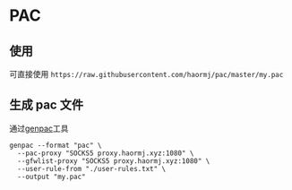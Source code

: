 * PAC
** 使用
可直接使用 =https://raw.githubusercontent.com/haormj/pac/master/my.pac= 
** 生成 pac 文件
通过[[https://github.com/JinnLynn/genpac][genpac]]工具
#+begin_src shell :results output silent  
genpac --format "pac" \
  --pac-proxy "SOCKS5 proxy.haormj.xyz:1080" \
  --gfwlist-proxy "SOCKS5 proxy.haormj.xyz:1080" \
  --user-rule-from "./user-rules.txt" \
  --output "my.pac"
#+end_src

#+RESULTS:

